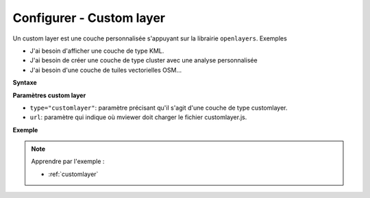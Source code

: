 .. Authors :
.. mviewer team

.. _configcustomlayer:

Configurer - Custom layer
=========================


Un custom layer est une couche personnalisée s'appuyant sur la librairie ``openlayers``. Exemples

- J'ai besoin d'afficher une couche de type KML.
- J'ai besoin de créer une couche de type cluster avec une analyse personnalisée
- J'ai besoin d'une couche de tuiles vectorielles OSM...

**Syntaxe**

.. code-block:: XML
	:emphasize-lines: 2,3

	<layer id="moncustomlayer"
		type="customlayer"
		url="chemin_vers_customlayer.js">
	</layer>


**Paramètres custom layer**

* ``type="customlayer"``: paramètre précisant qu'il s'agit d'une couche de type customlayer.
* ``url``: paramètre qui indique où mviewer doit charger le fichier customlayer.js.




**Exemple**

.. code-block:: XML
    :caption: config.xml
    :emphasize-lines: 5-6

	<layer id="heatmap"
        name="Earthquakes Heatmap"
        visible="true"
		queryable="true"
        url="demo/heatmap/customlayer.js"
        type="customlayer"
        legendurl="demo/heatmap/legend.png"
        opacity="1"
        expanded="true"
        attribution=""
        metadata=""
        metadata-csw="">
    </layer>



.. Note::
    Apprendre par l'exemple :

    - :ref:`customlayer`